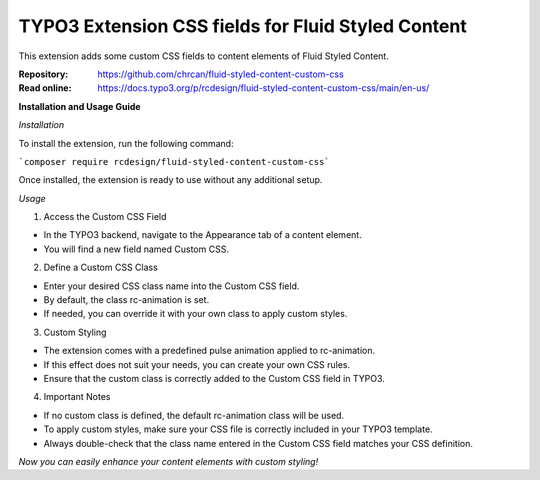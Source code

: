 ===================================================
TYPO3 Extension CSS fields for Fluid Styled Content
===================================================

This extension adds some custom CSS fields to content elements of Fluid Styled
Content.

:Repository:  https://github.com/chrcan/fluid-styled-content-custom-css
:Read online: https://docs.typo3.org/p/rcdesign/fluid-styled-content-custom-css/main/en-us/

**Installation and Usage Guide**

*Installation*

To install the extension, run the following command:


```composer require rcdesign/fluid-styled-content-custom-css```

Once installed, the extension is ready to use without any additional setup.

*Usage*

1. Access the Custom CSS Field

-   In the TYPO3 backend, navigate to the Appearance tab of a content element.
-   You will find a new field named Custom CSS.

2. Define a Custom CSS Class

-   Enter your desired CSS class name into the Custom CSS field.
-   By default, the class rc-animation is set.
-   If needed, you can override it with your own class to apply custom styles.

3. Custom Styling

-   The extension comes with a predefined pulse animation applied to rc-animation.
-   If this effect does not suit your needs, you can create your own CSS rules.
-   Ensure that the custom class is correctly added to the Custom CSS field in TYPO3.

4. Important Notes

-   If no custom class is defined, the default rc-animation class will be used.
-   To apply custom styles, make sure your CSS file is correctly included in your TYPO3 template.
-   Always double-check that the class name entered in the Custom CSS field matches your CSS definition.

*Now you can easily enhance your content elements with custom styling!*
